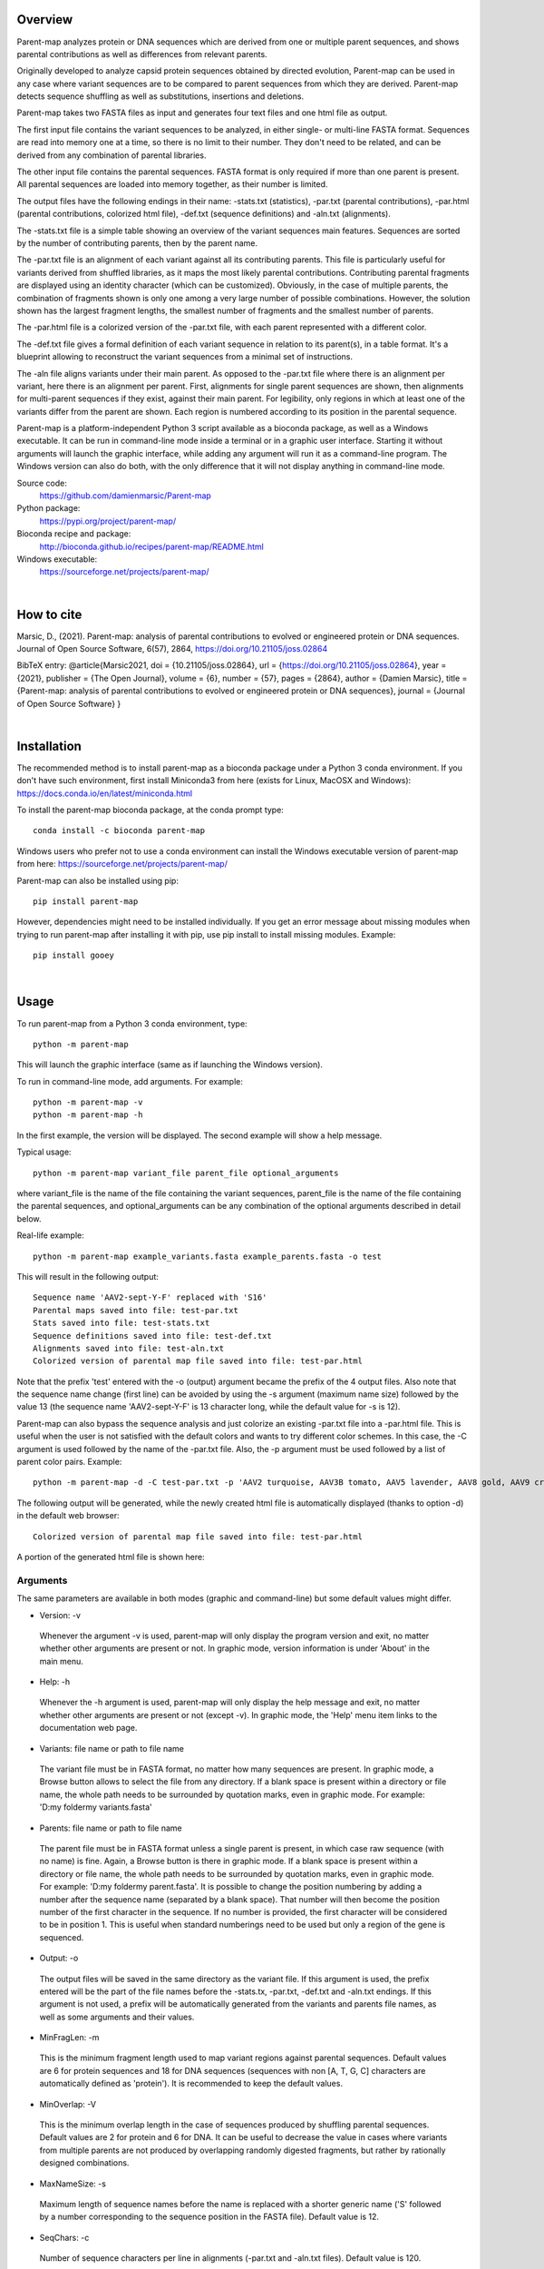 
Overview
========

Parent-map analyzes protein or DNA sequences which are derived from one or multiple parent sequences, and shows parental contributions as well as differences from relevant parents.

Originally developed to analyze capsid protein sequences obtained by directed evolution, Parent-map can be used in any case where variant sequences are to be compared to parent sequences from which they are derived. Parent-map detects sequence shuffling as well as substitutions, insertions and deletions.

Parent-map takes two FASTA files as input and generates four text files and one html file as output.

The first input file contains the variant sequences to be analyzed, in either single- or multi-line FASTA format. Sequences are read into memory one at a time, so there is no limit to their number. They don't need to be related, and can be derived from any combination of parental libraries.

The other input file contains the parental sequences. FASTA format is only required if more than one parent is present. All parental sequences are loaded into memory together, as their number is limited.

The output files have the following endings in their name: -stats.txt (statistics), -par.txt (parental contributions), -par.html (parental contributions, colorized html file), -def.txt (sequence definitions) and -aln.txt (alignments).

The -stats.txt file is a simple table showing an overview of the variant sequences main features. Sequences are sorted by the number of contributing parents, then by the parent name.

The -par.txt file is an alignment of each variant against all its contributing parents. This file is particularly useful for variants derived from shuffled libraries, as it maps the most likely parental contributions. Contributing parental fragments are displayed using an identity character (which can be customized). Obviously, in the case of multiple parents, the combination of fragments shown is only one among a very large number of possible combinations. However, the solution shown has the largest fragment lengths, the smallest number of fragments and the smallest number of parents.

The -par.html file is a colorized version of the -par.txt file, with each parent represented with a different color.

The -def.txt file gives a formal definition of each variant sequence in relation to its parent(s), in a table format. It's a blueprint allowing to reconstruct the variant sequences from a minimal set of instructions.

The -aln file aligns variants under their main parent. As opposed to the -par.txt file where there is an alignment per variant, here there is an alignment per parent. First, alignments for single parent sequences are shown, then alignments for multi-parent sequences if they exist, against their main parent. For legibility, only regions in which at least one of the variants differ from the parent are shown. Each region is numbered according to its position in the parental sequence.

Parent-map is a platform-independent Python 3 script available as a bioconda package, as well as a Windows executable. It can be run in command-line mode inside a terminal or in a graphic user interface. Starting it without arguments will launch the graphic interface, while adding any argument will run it as a command-line program. The Windows version can also do both, with the only difference that it will not display anything in command-line mode.

Source code:
 https://github.com/damienmarsic/Parent-map

Python package:
 https://pypi.org/project/parent-map/

Bioconda recipe and package:
 http://bioconda.github.io/recipes/parent-map/README.html

Windows executable:
 https://sourceforge.net/projects/parent-map/

|
How to cite
===========

Marsic, D., (2021). Parent-map: analysis of parental contributions to evolved or engineered protein or DNA sequences. Journal of Open Source Software, 6(57), 2864, https://doi.org/10.21105/joss.02864

BibTeX entry:
@article{Marsic2021, doi = {10.21105/joss.02864}, url = {https://doi.org/10.21105/joss.02864}, year = {2021}, publisher = {The Open Journal}, volume = {6}, number = {57}, pages = {2864}, author = {Damien Marsic}, title = {Parent-map: analysis of parental contributions to evolved or engineered protein or DNA sequences}, journal = {Journal of Open Source Software} }

|
Installation
============

The recommended method is to install parent-map as a bioconda package under a Python 3 conda environment. If you don't have such environment, first install Miniconda3 from here (exists for Linux, MacOSX and Windows):
https://docs.conda.io/en/latest/miniconda.html

To install the parent-map bioconda package, at the conda prompt type::

   conda install -c bioconda parent-map

Windows users who prefer not to use a conda environment can install the Windows executable version of parent-map from here:
https://sourceforge.net/projects/parent-map/

Parent-map can also be installed using pip::

   pip install parent-map

However, dependencies might need to be installed individually. If you get an error message about missing modules when trying to run parent-map after installing it with pip, use pip install to install missing modules. Example::

   pip install gooey

|
Usage
=====

To run parent-map from a Python 3 conda environment, type::

   python -m parent-map

This will launch the graphic interface (same as if launching the Windows version).

To run in command-line mode, add arguments. For example::

   python -m parent-map -v
   python -m parent-map -h

In the first example, the version will be displayed. The second example will show a help message.

Typical usage::

   python -m parent-map variant_file parent_file optional_arguments

where variant_file is the name of the file containing the variant sequences, parent_file is the name of the file containing the parental sequences, and optional_arguments can be any combination of the optional arguments described in detail below.

Real-life example::

   python -m parent-map example_variants.fasta example_parents.fasta -o test

This will result in the following output::

   Sequence name 'AAV2-sept-Y-F' replaced with 'S16'
   Parental maps saved into file: test-par.txt
   Stats saved into file: test-stats.txt
   Sequence definitions saved into file: test-def.txt
   Alignments saved into file: test-aln.txt
   Colorized version of parental map file saved into file: test-par.html

Note that the prefix 'test' entered with the -o (output) argument became the prefix of the 4 output files. Also note that the sequence name change (first line) can be avoided by using the -s argument (maximum name size) followed by the value 13 (the sequence name 'AAV2-sept-Y-F' is 13 character long, while the default value for -s is 12).

Parent-map can also bypass the sequence analysis and just colorize an existing -par.txt file into a -par.html file. This is useful when the user is not satisfied with the default colors and wants to try different color schemes. In this case, the -C argument is used followed by the name of the -par.txt file. Also, the -p argument must be used followed by a list of parent color pairs. Example::

   python -m parent-map -d -C test-par.txt -p 'AAV2 turquoise, AAV3B tomato, AAV5 lavender, AAV8 gold, AAV9 crimson, AAV6 lime'

The following output will be generated, while the newly created html file is automatically displayed (thanks to option -d) in the default web browser::

   Colorized version of parental map file saved into file: test-par.html

A portion of the generated html file is shown here:

.. image:: _static/SCH9.png


Arguments
*********

The same parameters are available in both modes (graphic and command-line) but some default values might differ.

* Version: -v
 Whenever the argument -v is used, parent-map will only display the program version and exit, no matter whether other arguments are present or not. In graphic mode, version information is under 'About' in the main menu.

* Help: -h
 Whenever the -h argument is used, parent-map will only display the help message and exit, no matter whether other arguments are present or not (except -v). In graphic mode, the 'Help' menu item links to the documentation web page.

* Variants: file name or path to file name
 The variant file must be in FASTA format, no matter how many sequences are present. In graphic mode, a Browse button allows to select the file from any directory. If a blank space is present within a directory or file name, the whole path needs to be surrounded by quotation marks, even in graphic mode. For example: 'D:\my folder\my variants.fasta'

.. _parents:

* Parents: file name or path to file name
 The parent file must be in FASTA format unless a single parent is present, in which case raw sequence (with no name) is fine. Again, a Browse button is there in graphic mode. If a blank space is present within a directory or file name, the whole path needs to be surrounded by quotation marks, even in graphic mode. For example: 'D:\my folder\my parent.fasta'. It is possible to change the position numbering by adding a number after the sequence name (separated by a blank space). That number will then become the position number of the first character in the sequence. If no number is provided, the first character will be considered to be in position 1. This is useful when standard numberings need to be used but only a region of the gene is sequenced.

* Output: -o
 The output files will be saved in the same directory as the variant file. If this argument is used, the prefix entered will be the part of the file names before the -stats.tx, -par.txt, -def.txt and -aln.txt endings. If this argument is not used, a prefix will be automatically generated from the variants and parents file names, as well as some arguments and their values.

* MinFragLen: -m
 This is the minimum fragment length used to map variant regions against parental sequences. Default values are 6 for protein sequences and 18 for DNA sequences (sequences with non [A, T, G, C] characters are automatically defined as 'protein'). It is recommended to keep the default values.

* MinOverlap: -V
 This is the minimum overlap length in the case of sequences produced by shuffling parental sequences. Default values are 2 for protein and 6 for DNA. It can be useful to decrease the value in cases where variants from multiple parents are not produced by overlapping randomly digested fragments, but rather by rationally designed combinations.

* MaxNameSize: -s
 Maximum length of sequence names before the name is replaced with a shorter generic name ('S' followed by a number corresponding to the sequence position in the FASTA file). Default value is 12.

* SeqChars: -c
 Number of sequence characters per line in alignments (-par.txt and -aln.txt files). Default value is 120.

* LowerCase: -l
 By default, all sequences are displayed in upper case. Use the -l argument to display sequences in lower case instead.

* VRSides: -e
 Number of characters to be included each side of variable regions in the -aln.txt file. Note that increasing the value results in neighboring regions merging. Modifying this value only alters the esthetics of the displayed alignments. Default value is 1.

* Overwrite: -f
 By default, if an output file with the same name already exists, parent-map exits with a warning to either change the output prefix or to use the -f argument. The -f argument forces overwriting of existing files with identical names without warning.

* Symbols: -S
 Symbols for identity (default: '.') and gap (default: '-') in -par.txt and -aln.txt files. Symbols should be exactly 2 non identical, non alphabetical and non blank characters.

* DisplayResults: -d
 The output files are automatically displayed in a web browser by default in graphic mode only. Use the -d argument to automatically display in command-line mode. The option might not work, depending on the user's operating system and browser configuration. The txt files might be displayed in the default application for text files instead, if the browser is unresponsive, or might not display at all. In any case, the 5 output files are always saved in the same directory as the input files, and can be opened at any time using any appropriate displaying application (a web browser is recommended). Note that if a word processor is used, a monospaced font (such as Courier New for example) needs to be applied to the contents for proper display. Note that even when using a monospaced font, Microsoft Word uses shorter blank spaces, which distorts the display. In this case, replace all blank spaces in the document with a monospaced blank space created by pressing the space bar while simultaneously holding both Shift and Ctrl keys.

.. _colors:

* Colors: -p
 When parent-map is used to analyze sequences (using the 2 input files), the -p (palette) argument is unnecessary (default colors are used) unless the user wishes to apply a specific color scheme, in which case -p must be followed by a list of parent color pairs in the following format (pairs separated by commas, blank space between parent and color, list surrounded by single or double quotes)::

   -p 'parent1 color1, parent2 color2, parent2 color3,...'

 Parent names must be exactly as they appear in the -par.txt file, including the case.
 Color names are case-insensitive and must be standard html colors, such as shown on this page: http://www.html-color-names.com/color-chart.php

 When sequence analysis is bypassed and parent-map is only used to colorize an existing -par.txt file (using the -C argument followed by the file name), the -p argument is required.

* ColorizeOnly: -C
 This option is to bypass the sequence analysis and to only colorize an existing -par.txt file. The file name (or path) needs to be entered after -C.

|
Output files
============

Statistics
**********
The -stats.txt file shows a summary of the variant sequences main features, in table format. Sequences are sorted by number of parental sequences, then by main parent name, then by the number of insertion sites. Description of the table columns:

#. **Name**:
    Variant sequence name as appearing in the variant FASTA file, or as a shorter name made of 'S' followed by the sequence number in the original file in case the original name is longer than the default maximum name length.
#. **Length**:
    Sequence lengths (number of amino acid residues for protein sequences, number of nucleotides for DNA sequences).
#. **Parents**:
    Number of parental sequences detected as having contributed to the variant sequence.
#. **Main**:
    Name of the main contributing parental sequence (the parent covering the largest area of the variant, in case of multiple parents).
#. **Coverage**:
    % of the variant sequence covered by the main parent. Note that this is not the same as global similarity to the main parent sequence in the case of multiple parents. In that case, it's about the parts of the variant sequence that are not already covered by other parents. It's actually the % of positions identical to the main parent as displayed in the -par.txt file.
#. **Matches**:
    Number of sequence positions matched (as opposed to a % as in the previous column).
#. **ID%**:
    Global similarity of the variant sequence compared to the main parent sequence (% of identical positions). In the case of a single parent, this is identical to coverage (6th column). However, in the case of multiple parents, this is the % identity with the parent along the whole variant sequence (and not just the part covered by that parent and not by other parents as in column 6).
#. **Identities**:
    Global similarity as the number of identical variant sequence positions compared with the main parent.
#. **Ins_sites**:
    Number of sites in the variant sequence that have an insertion compared with the main parent.
#. **Ins**:
    Total number of nucleotide or amino acid insertions in the whole variant sequence.
#. **Del_sites**:
    Number of sites in the variant sequence that have a deletion compared with the main parent.
#. **Dels**:
    Total number of nucleotide or amino acid deletions in the whole variant sequence.
#. **Subs**:
    Total number of substitutions in the variant sequence compared with the main parent.
#. **Other**:
    Number of sequence positions that could not be matched to any parent and could not be considered as a variation of one particular parent.

Example of a -stats.txt file:

.. image:: _static/stats.png

Parental mapping
****************
In the -par.txt file, each variant complete sequence is displayed along its contributing parental fragments. The parental mapping is simplified as much as possible, so that the variant is completely described using as few parents as possible and as few fragments as possible. Only the necessary parents are shown. If a fragment can be mapped equally to more than one parent, the parent that has the highest overall coverage is chosen. Identities are displayed in the parent lines using an identity symbol ('.' by default). If a mismatch occurs between 2 fragments mapped to the same parents or at a sequence end, it is considered a variation of the parent next to it and displayed as the parent sequence (substitution) or using the gap symbol ('-' by default) in the parent line for insertions or in the variant line for deletions. The -par.txt file is most useful for variant sequences selected from shuffled libraries. Two files are generated: a black and white text file (name ending with -par.txt) and a colorized html version of the same file (name ending with -par.html). In the html file, each parent name and its corresponding identity fragments are colorized using a different color (whenever possible). The default color scheme uses 12 different colors. If the number of parents in the file is greater than 12, the same set of 12 colors is used on the 12 next parents and so on. If the user wishes to apply specific colors, the :ref:`-p argument <colors>` needs to be used followed by a list of parent color pairs, either at the time of the sequence analysis or later with the -C argument to specify the -par.txt file to be colorized again.

Example of a -par.txt file (showing AAV-DJ only)::

  Parental composition of sequence AAV-DJ

                        10        20        30        40        50        60        70        80        90       100       110
  AAV-DJ        MAADGYLPDWLEDTLSEGIRQWWKLKPGPPPPKPAERHKDDSRGLVLPGYKYLGPFNGLDKGEPVNEADAAALEHDKAYDRQLDSGDNPYLKYNHADAEFQERLKEDTSF
  AAV2          ..............................................................................................................
  AAV8
  AAV9                                                                                               .........................

                       120       130       140       150       160       170       180       190       200       210       220
  AAV-DJ        GGNLGRAVFQAKKRLLEPLGLVEEAAKTAPGKKRPVEHSPVEPDSSSGTGKAGQQPARKRLNFGQTGDADSVPDPQPIGEPPAAPSGVGSLTMAAGGGAPMADNNEGADG
  AAV2          ..............            ...................................................                    .............
  AAV8                                                                                                     ...................
  AAV9          .....................................                                 ........................

                       230       240       250       260       270       280       290       300       310       320       330
  AAV-DJ        VGNSSGNWHCDSTWMGDRVITTSTRTWALPTYNNHLYKQISNSTSGGSSNDNAYFGYSTPWGYFDFNRFHCHFSPRDWQRLINNNWGFRPKRLSFKLFNIQVKEVTQNEG
  AAV2          .........................................
  AAV8          ..                                                   .........................................................
  AAV9                         ..............................................................................

                       340       350       360       370       380       390       400       410       420       430       440
  AAV-DJ        TKTIANNLTSTIQVFTDSEYQLPYVLGSAHQGCLPPFPADVFMIPQYGYLTLNNGSQAVGRSSFYCLEYFPSQMLRTGNNFQFTYTFEDVPFHSSYAHSQSLDRLMNPLI
  AAV2
  AAV8          ..............................................................................................................

                       450       460       470       480       490       500       510       520       530       540       550
  AAV-DJ        DQYLYYLSRTQTTGGTTNTQTLGFSQGGPNTMANQAKNWLPGPCYRQQRVSKTSADNNNSEYSWTGATKYHLNGRDSLVNPGPAMASHKDDEEKFFPQSGVLIFGKQGSE
  AAV2                                               .........................................................................
  AAV8          ................A..................................

                       560       570       580       590       600       610       620       630       640       650       660
  AAV-DJ        KTNVDIEKVMITDEEEIRTTNPVATEQYGSVSTNLQRGNRQAATADVNTQGVLPGMVWQDRDVYLQGPIWAKIPHTDGHFHPSPLMGGFGLKHPPPQILIKNTPVPADPP
  AAV2          ...........................................................................................................
  AAV8                                                                                         ...............................

                       670       680       690       700       710       720       730
  AAV-DJ        TTFNQSKLNSFITQYSTGQVSVEIEWELQKENSKRWNPEIQYTSNYYKSTSVDFAVNTEGVYSEPRPIGTRYLTRNL
  AAV8          .............................................................................

Same map from the corresponding -par.html file, using default colors:

.. image:: _static/AAV-DJ.png

Sequence definitions
********************
The -def.txt file shows comprehensive definitions of variant sequences in terms of their parent(s), using as few instructions as possible. This file is most useful for designing synthesis, PCR and assembly strategies for the reconstruction of the variants from the parents. For each variant, a 5-column table is displayed:

#. **Variant region**:
    Each region is defined as a range (ex. 86-147), a number (ex. 457) or two consecutive numbers separated by a slash (ex. 233/234). In the first case, the numbers represent sequence positions, and both are included in the region (ex. the 1-10 region includes all 10 first positions in the sequence). In the second case, the region is a single position. It the third case, the region is the empty interval between two consecutive positions, and shows the presence of a deletion.
#. **Parent/feature**:
    In the case of sequence identity with a parent, the parent name is displayed. Otherwise, the name of the feature (substitution, insertion, deletion) is displayed. Unmatched regions that can not be assigned to a parent are shown as "unmatched".
#. **Parent region**:
    The corresponding region in the parent sequence. For substitution, insertions and deletions, the parent is the one surrounding the feature (or next to the feature if the feature is at a sequence end). Position numbering is the one defined in the parental sequence file as explained in :ref:`parents <parents>` (first position in the sequence becomes the number next to the sequence name if a number if present).
#. **Variant sequence**:
    When a substitution, insertion or unmatched region is present, the region sequence is displayed here.
#. **Parent sequence**:
    In the case of substitutions or deletions, the corresponding parental sequence is displayed here.

Here is an example of a -def.txt file::

  Variant name: OLIG001
  Variant region  Parent/feature  Parent region  Variant sequence  Parent sequence``
           1-124            AAV2          1-124
          86-156            AAV9         86-156
         136-178            AAV6        136-178
         165-262            AAV9        165-262
         234-341            AAV8        235-342
         333-373            AAV2        331-371
         343-531            AAV8        344-532
             532    substitution            533  K                 E
         533-725            AAV8        534-726
             726       unmatched                 H
         727-737            AAV6        726-736

  Variant name: AAV2i8
  Variant region  Parent/feature  Parent region  Variant sequence  Parent sequence
           1-584            AAV2          1-584
         582-590            AAV8        585-593
         591-735            AAV2        591-735

  Variant name: rAAV2-retro
  Variant region  Parent/feature  Parent region  Variant sequence  Parent sequence
           1-381            AAV2          1-381
             382    substitution            382  D                 N
         383-587            AAV2        383-587
         588-597       insertion        587/588  LADQDYTKTA
         598-717            AAV2        588-707
             718    substitution            708  I                 V
         719-745            AAV2        709-735``

Alignments
**********
The -aln.txt file consists of two parts: the first concerns sequences derived from a single parent, while the second part is about sequences derived from multiple parents. In each part, variants derived from the same main parents are aligned together against their main parent. Only regions that differ from the parent in any of the variants are shown, and the region position is indicated by a number (numbering is the one defined in the parental sequence file as explained in :ref:`parents <parents>`). Sequence identity is shown using the identity symbol (default: '.'), gaps are shown using the gap symbol (default: '-'). Insertions are indicated by a gap in the parent sequence, deletions by a gap in the variant sequence. For substitutions, the actual sequence is shown. Increasing the region area (using the -e argument) allows to show more sequence context and to combine neighboring regions. The -aln.txt file is most useful for variants derived from a single parent (such as from insertion or targeted substitution libraries), as it allows to compare variants in discrete regions, which can be much larger in number and size when variants are derived from multiple parents (as in shuffled libraries).
Example of -aln.txt file::

  Alignment of variant sequences against their main parental sequence - single parent

                239 251 262 271 381 443 449     458   491   498     506 587          699 703 707 729
  AAV2          VIT TYN SQS HYF NNG YYL NTPSGTT SRLQF TSADN SEYSWTG TKY N----------R QYT NYN SVN RYL
  LI-A          ... ... .A. ... ... .F. .SEGSL. .S.G. .DGE. .DF.... ... .----------. ... ... ... ...
  LI-C          ... ... .A. ... ... ... ....... ..... ..... ..F..P. .T. .----------. ... ... ... ...
  AAV2-sept-Y-F ... .F. ... .F. ... .F. ....... ..... ..... ..F.... ... .----------. .F. .F. ... .F.
  7m8           .T. ... ... ... ... ... ....... ..... ..... ....... ... .LALGETTRPA. ... ... .I. ...
  rAAV2-retro   ... ... ... ... .D. ... ....... ..... ..... ....... ... .LADQDYTKTA. ... ... .I. ...


                588
  AAV9          Q-------A
  AAV-F         .FVVGQSY.
  AAV-PHP.B     .TLAVPFK.



  Alignment of variant sequences against their main parental sequence - multiple parents


                124 134  161 167 178  187   197    204   232   261       270 309   326    339 371 409   448    455
  AAV2          RVL EPVK KAG ARK DADS PLGQP GLGTNT ATGSG STWMG S-SQS-GAS NHY KRLNF NDGTTT TVQ MVP FTFSY TNTPSG TTQSRLQF
  AAV2i8        ... .... ... ... .... ..... ...... ..... ..... .-...-... ... ..... ...... ... ... ..... ...... ........
  AAV-DJ        .L. .AA. ... ... .... .I.E. .V.SL. .A.G. ..... .N.T.G.S. .A. ...S. .E..K. .I. .I. .Q.T. .Q.TG. .NTQT.G.
  NP84          ... .... .T. .K. .SE. ...E. ...... ..... .Q.L. .-...-... ... .K.S. ...... ... ... ..... ...... ........

                464           531 584      655   661      704     712
  AAV2          QAGASDIRDQSRN EKF QRGNRQAA ANPST FSAAKFAS YNKSVNV FTVDTNG
  AAV2i8        ............. ... .QQ.TAP. ..... ........ ....... .......
  AAV-DJ        .G.PNTMAN.AK. ... ........ .D.P. .NQS.LN. .Y..TS. .A.N.E.
  NP84          ............. .E. .G...... ..... ........ ....... .......


                1        12                29  33         49  54  59  65        75          101    114 580
  AAV5          MSFVDHPP E-EVGEGLREFLGLEAG PKP PNQQHQDQAR YNY PGN DRG NRADEVARE DISYNEQLEAG EKLADD GKA PAT
  AAV2.5T       .AADGYL. .DTLS..I.QWWK.KP. .P. .AER.K.DS. .K. .F. .K. .E..AA.L. .KA.DR..DS. .R.KE. .R. .T.


                13  20     28               66  80      91  104 124 134 147 151  157 162 168 179 188 200  205 211 233 342 532 726
  AAV8          DNL REWWAL GAPKPKANQQKQDDGR NAA DQQLQAG LRY LQE RVL EGA EPS QRSP STG KKG ARK DSE PLG GPNT AAG PMA STW TIQ DEE PRP
  OLIG001       .T. .Q..K. .P.P..PAERHK..S. .E. .R..DS. .K. .K. .L. .A. .Q. .-E. .S. .T. .K. .T. .I. .SL. .S. .V. .Q. .V. .K. .H.

                736
  AAV8          RNL
  OLIG001       .P.


                23  30  37      55  91  104 124 313 326     341 415    448                                482 490
  AAV9          WAL PQP QHQDNAR PGN LKY LKE RLL LNF TDNNGVK TVQ YEFENV SKTINGSG-QNQQTLKFSVAGPSNMAVQGRNYIP PSY STTVTQN
  SCH2          .D. .K. .K..DG. .F. .R. .Q. .V. .S. .Q.E.T. .I. .T..D. .R.NTP..TTT.SR.Q..Q..A.DIRD.S..WL. .C. .K.SAD.
  SCH9          .D. .K. .K..DG. .F. .R. .Q. .V. .S. .Q.E.T. .I. ...... ........-......................WL. .C. .K.SAD.

                500          514    528     536    547    554  561 566 575
  AAV9          EFAWPGASSWAL RNSLMN KEGEDRF PLSGSL GTGRDN DADK TNE IKT ESYGQVATNHQSAQAQAQTGWVQNQGIL
  SCH2          .YS.T..TKYH. .D..V. .DD.EK. .Q..V. .SEKT. .IE. .D. .R. .Q..S.S..L.RGNR..A.AD.NT..V.
  SCH9          .YS.T..TKYH. .D..V. .DD.EK. .Q..V. .SEKT. .IE. .D. .R. .Q..S.S..L.RGNR..A.AD.NT..V.

|
Examples
========

In order to explore the functionalities of parent-map, a set of protein sequences of evolved or designed AAV capsid variants described in peer-reviewed articles was assembled, as well as a set of the protein sequences of all wild-type parental AAV capsids from which they are derived. They can be downloaded by clicking on the following links:

 `Variants <https://sourceforge.net/projects/parent-map/files/example_variants.fasta/download>`_

 `Parents <https://sourceforge.net/projects/parent-map/files/example_parents.fasta/download>`_

`Variants SCH2 and SCH9 <https://doi.org/10.1016/j.ymthe.2017.09.006>`_ are derived from a chimeric library combining fragments from AAV2, AAV4, AAV5, AAV6, AAV8 and AAV9. Using default values, parent-map correctly identifies parental contributions from AAV2, AAV6, AAV8 and AAV9 for both variants.

`Variant AAV-F <https://doi.org/10.1016/j.omtm.2019.10.007>`_ derives from an AAV9 peptide insertion library. Parent-map correctly identifies AAV9 as the single parent and detects peptide sequence FVVGQSY insertion between positions 588 and 589.

`Variant AAV-DJ <https://dx.doi.org/10.1128%2FJVI.00254-08>`_ derives from a shuffled DNA library made with parental serotypes AAV2, AAV4, AAV5, AAV8 and AAV9. Parent-map correctly identifies parental contributions from AAV2, AAV8 and AAV9, and detects an A to T substitution at position 457 (corresponding to position 458 in parent AAV8).

`Variant AAV-PHP.B <https://dx.doi.org/10.1038%2Fnbt.3440>`_ derives from an AAV9 peptide insertion library. Parent-map correctly identifies AAV9 as the single parent and detects peptide sequence TLAVPFK insertion between positions 588 and 589.

`Variant AAV2.5T <https://dx.doi.org/10.1073%2Fpnas.0813365106>`_ derives from a capsid library generated by DNA shuffling of parents AAV2 and AAV5 and error-prone PCR. Parent-map correctly identifies parental contributions from AAV2 (VP1-specific N-terminal region) and AAV5 (remainder of the sequence) and an A to T substitution at position 582 (581 in parent AAV5).

`Variant 7m8 <https://doi.org/10.1126/scitranslmed.3005708>`_ derives from an AAV2 peptide insertion library. Parent-map correctly identifies AAV2 as the single parent and detects peptide sequence LALGETTRPA insertion between positions 587 and 588 (AAV2 numbering), as well as substitutions I to T at position 240 and V to I at position 718 (708 in AAV2).

`Variants LI-A and LI-C <https://dx.doi.org/10.1038%2Fmt.2014.139>`_ derive from a synthetic library based on AAV2 with mutations at targeted positions. Parent-map correctly identifies AAV2 as the single parent, as well as the 14 and 4 substitutions in LI-A and LI-C respectively.

`Variant NP84 <https://doi.org/10.1016/j.ymthe.2017.09.021>`_ derives from a shuffled DNA library. Parent-map describes it as combining regions of AAV2, AAV3B and AAV6, as well as having substitutions K to E at 532 and R to G at 585 in the C-terminal AAV2-homolog region.

`Variant OLIG001 <https://dx.doi.org/10.1038%2Fgt.2016.62>`_ derives from a shuffled DNA and error-prone PCR library. Parent-map identifies parental contributions from AAV2, AAV6, AV8 and AAV9, as well as a E to K substitution at position 532 (position 533 in relevant parent AAV8) and an unmatched H at position 726 between regions homologous to AAV8 and AAV6.

`Variant AAV2i8 <https://dx.doi.org/10.1038%2Fnbt.1599>`_ is a rationally designed chimeric capsid based on AAV2 in which the receptor footprint region was replaced with corresponding region from AAV8. Parent-map successfully identifies AAV2 and AAV8 parental contributions.

`Variant rAAV2-retro <https://dx.doi.org/10.1016%2Fj.neuron.2016.09.021>`_ derives from an AAV2 peptide insertion and error-prone PCR library. Parent-map correctly identifies AAV2 as the parent, the peptide sequence LADQDYTKTA insertion between positions 587 and 588, as well as the 2 substitutions N to D at position 382 and V to I at position 718 (708 in AAV2).

`Variant AAV2-sept-Y-F <https://dx.doi.org/10.1038%2Fmt.2010.234>`_ is a rationally designed multiple mutant of AAV2 combining seven Y to F mutations on its surface. Parent-map correctly identifies AAV2 as the single parent, as well as the 7 Y to F substitutions at positions 252, 272, 444, 500, 700, 704 and 730.
